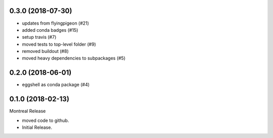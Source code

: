 0.3.0 (2018-07-30)
=================

* updates from flyingpigeon (#21)
* added conda badges (#15)
* setup travis (#7)
* moved tests to top-level folder (#9)
* removed buildout (#8)
* moved heavy dependencies to subpackages (#5)

0.2.0 (2018-06-01)
=================

* eggshell as conda package (#4)

0.1.0 (2018-02-13)
==================

Montreal Release

* moved code to github.
* Initial Release.

